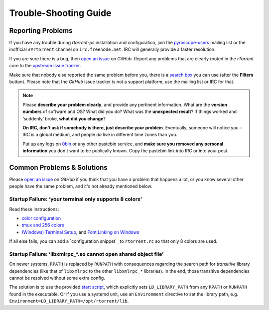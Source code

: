 Trouble-Shooting Guide
======================

Reporting Problems
------------------

If you have any trouble during *rtorrent-ps* installation and configuration,
join the `pyroscope-users`_ mailing list or the inofficial ``##rtorrent`` channel on
``irc.freenode.net``. IRC will generally provide a faster resolution.

If you are sure there is a bug, then `open an issue`_ on *GitHub*.
Report any problems that are clearly rooted in the *rTorrent* core
to the `upstream issue tracker`_.

Make sure that nobody else reported the same problem before you,
there is a `search box`_ you can use (after the **Filters** button).
Please note that the *GitHub* issue tracker is not a support platform,
use the mailing list or IRC for that.

.. note::

    Please **describe your problem clearly**, and provide any pertinent
    information.
    What are the **version numbers** of software and OS?
    What did you do?
    What was the **unexpected result**?
    If things worked and ‘suddenly’ broke, **what did you change**?

    **On IRC, don't ask if somebody is there, just describe your problem**.
    Eventually, someone will notice you – IRC is a global medium, and
    people *do* live in different time zones than you.

    Put up any logs on `0bin <http://0bin.net/>`_ or any other pastebin
    service, and **make sure you removed any personal information** you
    don't want to be publically known. Copy the pastebin link into IRC
    or into your post.

.. _`pyroscope-users`: http://groups.google.com/group/pyroscope-users
.. _`open an issue`: https://github.com/pyroscope/rtorrent-ps/issues
.. _`search box`: https://help.github.com/articles/searching-issues/
.. _`upstream issue tracker`: https://github.com/rakshasa/rtorrent/issues


Common Problems & Solutions
---------------------------

Please `open an issue`_ on *GitHub* if you think that you have a problem that happens a lot,
or you know several other people have the same problem,
and it's not already mentioned below.


.. _term-8colors:

Startup Failure: ‘your terminal only supports 8 colors’
^^^^^^^^^^^^^^^^^^^^^^^^^^^^^^^^^^^^^^^^^^^^^^^^^^^^^^^

Read these instructions:

-  `color configuration <https://github.com/pyroscope/rtorrent-ps/blob/master/docs/RtorrentExtended.md#uicolortypesetcolor-def>`_
-  `tmux and 256 colors <https://github.com/pyroscope/rtorrent-ps/blob/master/docs/RtorrentExtendedCanvas.md#using-the-extended-canvas-with-tmux--screen-and-256-colors>`_
-  `(Windows) Terminal Setup <https://github.com/pyroscope/rtorrent-ps/blob/master/docs/RtorrentExtendedCanvas.md#setting-up-your-terminal>`_,
   and `Font Linking on Windows <https://github.com/chros73/rtorrent-ps_setup/wiki/Windows-8.1#font-linking-on-windows>`_

If all else fails, you can add a `configuration snippet`_
to ``rtorrent.rc`` so that only 8 colors are used.

.. _`configuration snippet: https://github.com/pyroscope/pyrocore/blob/master/src/pyrocore/data/config/color-schemes/default-8.rc


.. _ldd-runpath:

Startup Failure: ‘libxmlrpc_*.so cannot open shared object file’
^^^^^^^^^^^^^^^^^^^^^^^^^^^^^^^^^^^^^^^^^^^^^^^^^^^^^^^^^^^^^^^^

On newer systems, ``RPATH`` is replaced by ``RUNPATH`` with consequences
regarding the search path for *transitive* library dependencies (like that of
``libxmlrpc`` to the other ``libxmlrpc_*`` libraries).
In the end, those transitive dependencies cannot be resolved without some
extra config.

The solution is to use the provided `start script`_, which explicitly sets
``LD_LIBRARY_PATH`` from any ``RPATH`` or ``RUNPATH`` found in the executable.
Or if you use a systemd unit, use an ``Environment`` directive to set the
library path, e.g. ``Environment=LD_LIBRARY_PATH=/opt/rtorrent/lib``.

.. _start script: https://github.com/pyroscope/pyrocore/blob/master/docs/examples/start.sh
